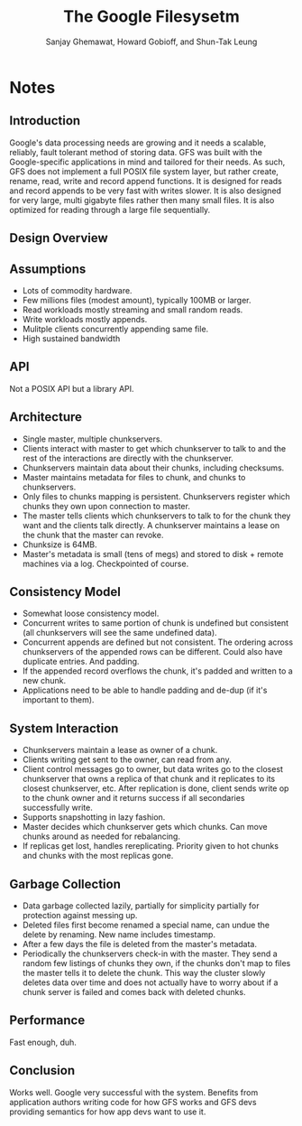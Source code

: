 #+Title: The Google Filesysetm
#+Author: Sanjay Ghemawat, Howard Gobioff, and Shun-Tak Leung
#+Property: url http://static.googleusercontent.com/media/research.google.com/en//archive/gfs-sosp2003.pdf
#+Filetags: :filesystems:dfs:gfs:google:bigdata:big data:

* Notes
** Introduction
Google's data processing needs are growing and it needs a scalable, reliably,
fault tolerant method of storing data.  GFS was built with the Google-specific
applications in mind and tailored for their needs.  As such, GFS does not
implement a full POSIX file system layer, but rather create, rename, read, write
and record append functions.  It is designed for reads and record appends to be
very fast with writes slower.  It is also designed for very large, multi
gigabyte files rather then many small files.  It is also optimized for reading
through a large file sequentially.
** Design Overview
** Assumptions
   - Lots of commodity hardware.
   - Few millions files (modest amount), typically 100MB or larger.
   - Read workloads mostly streaming and small random reads.
   - Write workloads mostly appends.
   - Mulitple clients concurrently appending same file.
   - High sustained bandwidth
** API
Not a POSIX API but a library API.
** Architecture
   - Single master, multiple chunkservers.
   - Clients interact with master to get which chunkserver to talk to and the
     rest of the interactions are directly with the chunkserver.
   - Chunkservers maintain data about their chunks, including checksums.
   - Master maintains metadata for files to chunk, and chunks to chunkservers.
   - Only files to chunks mapping is persistent.  Chunkservers register which
     chunks they own upon connection to master.
   - The master tells clients which chunkservers to talk to for the chunk they
     want and the clients talk directly.  A chunkserver maintains a lease on the
     chunk that the master can revoke.
   - Chunksize is 64MB.
   - Master's metadata is small (tens of megs) and stored to disk + remote
     machines via a log. Checkpointed of course.
** Consistency Model
   - Somewhat loose consistency model.
   - Concurrent writes to same portion of chunk is undefined but consistent (all
     chunkservers will see the same undefined data).
   - Concurrent appends are defined but not consistent.  The ordering across
     chunkservers of the appended rows can be different.  Could also have
     duplicate entries.  And padding.
   - If the appended record overflows the chunk, it's padded and written to a
     new chunk.
   - Applications need to be able to handle padding and de-dup (if it's
     important to them).
** System Interaction
   - Chunkservers maintain a lease as owner of a chunk.
   - Clients writing get sent to the owner, can read from any.
   - Client control messages go to owner, but data writes go to the closest
     chunkserver that owns a replica of that chunk and it replicates to its
     closest chunkserver, etc.  After replication is done, client sends write op
     to the chunk owner and it returns success if all secondaries successfully
     write.
   - Supports snapshotting in lazy fashion.
   - Master decides which chunkserver gets which chunks.  Can move chunks around
     as needed for rebalancing.
   - If replicas get lost, handles rereplicating.  Priority given to hot chunks
     and chunks with the most replicas gone.
** Garbage Collection
   - Data garbage collected lazily, partially for simplicity partially for
     protection against messing up.
   - Deleted files first become renamed a special name, can undue the delete by
     renaming.  New name includes timestamp.
   - After a few days the file is deleted from the master's metadata.
   - Periodically the chunkservers check-in with the master.  They send a random
     few listings of chunks they own, if the chunks don't map to files the
     master tells it to delete the chunk.  This way the cluster slowly deletes
     data over time and does not actually have to worry about if a chunk server
     is failed and comes back with deleted chunks.
** Performance
Fast enough, duh.
** Conclusion
Works well.  Google very successful with the system.  Benefits from application
authors writing code for how GFS works and GFS devs providing semantics for how
app devs want to use it.



